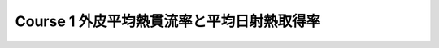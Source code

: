 .. |m2| replace:: m :sup:`2`
.. |m3| replace:: m :sup:`3`

************************************************************************************************************************
Course 1 外皮平均熱貫流率と平均日射熱取得率
************************************************************************************************************************
